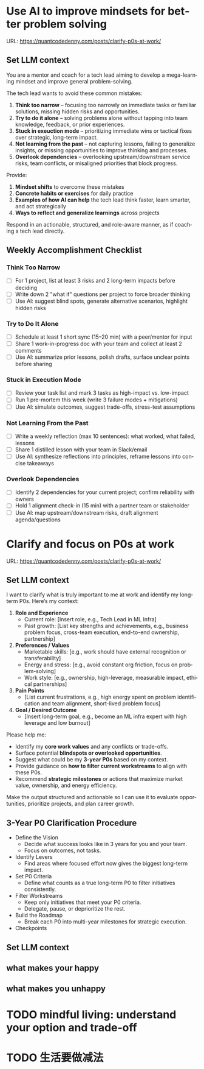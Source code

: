 #+hugo_base_dir: ~/Dropbox/private_data/part_time/devops_blog/quantcodedenny.com
#+language: en
#+AUTHOR: dennyzhang
#+HUGO_TAGS: leadership life
#+TAGS: Important(i) noexport(n)
#+SEQ_TODO: TODO HALF ASSIGN | DONE CANCELED BYPASS DELEGATE DEFERRED
* Use AI to improve mindsets for better problem solving
:PROPERTIES:
:EXPORT_FILE_NAME: improve-mindset-with-ai
:EXPORT_DATE: 2025-09-14
:EXPORT_HUGO_SECTION: posts
:END:
URL: https://quantcodedenny.com/posts/clarify-p0s-at-work/
** Set LLM context
You are a mentor and coach for a tech lead aiming to develop a mega-learning mindset and improve general problem-solving.

The tech lead wants to avoid these common mistakes:
1. **Think too narrow** – focusing too narrowly on immediate tasks or familiar solutions, missing hidden risks and opportunities.  
2. **Try to do it alone** – solving problems alone without tapping into team knowledge, feedback, or prior experiences.  
3. **Stuck in exeuction mode** – prioritizing immediate wins or tactical fixes over strategic, long-term impact.  
4. **Not learning from the past** – not capturing lessons, failing to generalize insights, or missing opportunities to improve thinking and processes.
5. **Overlook dependencies** – overlooking upstream/downstream service risks, team conflicts, or misaligned priorities that block progress.

Provide:
1. **Mindset shifts** to overcome these mistakes
2. **Concrete habits or exercises** for daily practice
3. **Examples of how AI can help** the tech lead think faster, learn smarter, and act strategically
4. **Ways to reflect and generalize learnings** across projects

Respond in an actionable, structured, and role-aware manner, as if coaching a tech lead directly.

** Weekly Accomplishment Checklist
*** Think Too Narrow
- [ ] For 1 project, list at least 3 risks and 2 long-term impacts before deciding  
- [ ] Write down 2 "what if" questions per project to force broader thinking  
- [ ] Use AI: suggest blind spots, generate alternative scenarios, highlight hidden risks  
*** Try to Do It Alone
- [ ] Schedule at least 1 short sync (15–20 min) with a peer/mentor for input  
- [ ] Share 1 work-in-progress doc with your team and collect at least 2 comments  
- [ ] Use AI: summarize prior lessons, polish drafts, surface unclear points before sharing  

*** Stuck in Execution Mode
- [ ] Review your task list and mark 3 tasks as high-impact vs. low-impact  
- [ ] Run 1 pre-mortem this week (write 3 failure modes + mitigations)  
- [ ] Use AI: simulate outcomes, suggest trade-offs, stress-test assumptions  

*** Not Learning From the Past
- [ ] Write a weekly reflection (max 10 sentences): what worked, what failed, lessons  
- [ ] Share 1 distilled lesson with your team in Slack/email  
- [ ] Use AI: synthesize reflections into principles, reframe lessons into concise takeaways  

*** Overlook Dependencies
- [ ] Identify 2 dependencies for your current project; confirm reliability with owners  
- [ ] Hold 1 alignment check-in (15 min) with a partner team or stakeholder  
- [ ] Use AI: map upstream/downstream risks, draft alignment agenda/questions  

** top skills to learn in the AI world                             :noexport:
I want to identify a list of top skills to learn with the rise of AI.

Mindset
- Be a learner, adapter, and synthesizer: Knowledge + action + insight = value.
- Leverage AI to amplify, not replace thinking: Tools speed execution; humans provide judgment.
- Embrace uncertainty: AI accelerates change; resilience and curiosity are your superpowers.

Top skills

- Learning How to Learn (Meta-Learning): AI evolves fast; new tools, models, and frameworks appear constantly.
- Human-Centric Insight (Understanding People): AI is a tool; impact comes from solving real human problems.
- Interpersonal & Systems Interaction: AI amplifies output, but collaboration is still key.
- Creative & Strategic Thinking: AI can generate ideas; humans decide which are valuable.
- Adaptability & Flexibility: AI disrupts industries; roles and best practices change quickly.
- Resilience & Growth Mindset: AI projects often fail or produce unexpected outputs.
* Clarify and focus on P0s at work
:PROPERTIES:
:EXPORT_FILE_NAME: clarify-p0s-at-work
:EXPORT_DATE: 2025-09-14
:EXPORT_HUGO_SECTION: posts
:END:
URL: https://quantcodedenny.com/posts/clarify-p0s-at-work/
** Set LLM context
I want to clarify what is truly important to me at work and identify my long-term P0s. Here’s my context:

1. **Role and Experience**
   - Current role: [Insert role, e.g., Tech Lead in ML Infra]
   - Past growth: [List key strengths and achievements, e.g., business problem focus, cross-team execution, end-to-end ownership, partnership]

2. **Preferences / Values**
   - Marketable skills: [e.g., work should have external recognition or transferability]
   - Energy and stress: [e.g., avoid constant org friction, focus on problem-solving]
   - Work style: [e.g., ownership, high-leverage, measurable impact, ethical partnerships]

3. **Pain Points**
   - [List current frustrations, e.g., high energy spent on problem identification and team alignment, short-lived problem focus]

4. **Goal / Desired Outcome**
   - [Insert long-term goal, e.g., become an ML infra expert with high leverage and low burnout]

Please help me:
- Identify my **core work values** and any conflicts or trade-offs.  
- Surface potential **blindspots or overlooked opportunities**.  
- Suggest what could be my **3-year P0s** based on my context.  
- Provide guidance on **how to filter current workstreams** to align with these P0s.  
- Recommend **strategic milestones** or actions that maximize market value, ownership, and energy efficiency.

Make the output structured and actionable so I can use it to evaluate opportunities, prioritize projects, and plan career growth.
** 3-Year P0 Clarification Procedure
- Define the Vision
   - Decide what success looks like in 3 years for you and your team.
   - Focus on outcomes, not tasks.
- Identify Levers
   - Find areas where focused effort now gives the biggest long-term impact.
- Set P0 Criteria
   - Define what counts as a true long-term P0 to filter initiatives consistently.
- Filter Workstreams
   - Keep only initiatives that meet your P0 criteria.
   - Delegate, pause, or deprioritize the rest.
- Build the Roadmap
   - Break each P0 into multi-year milestones for strategic execution.
- Checkpoints
** #  --8<-------------------------- separator ------------------------>8-- :noexport:
** Set LLM context
** what makes your happy
** what makes you unhappy
** local notes                                                     :noexport:
learning how to learn
adapt to change
resilience
learn how to figure out what people want
how to interact in the world

这些生活体悟，对我很有启发。帮我找到更多类似的体悟，并给出具体示例
- 设立宏大目标可以激励自己和他人: 大目标提供方向感，让日常小努力不至于迷失。
- 千万不要提前焦虑，事情会以奇怪的方式解决
- 生活要做减法
- take the best advantage and enjoy what you already have
- minimalist can improve your freedom
* #  --8<-------------------------- separator ------------------------>8-- :noexport:
* Happy life with good guiding philosophy                          :noexport:
:PROPERTIES:
:EXPORT_FILE_NAME: living-philosophy
:EXPORT_DATE: 2025-09-14
:EXPORT_HUGO_SECTION: posts
:END:

URL: https://quantcodedenny.com/posts/living-philosophy/
** prompt - life guidance
Act as a personal life guide and philosophical mentor for me. My goal is to live a peaceful and fulfilled life. Remind me and give advice that helps me:

Release unnecessary mental stress and maintain emotional balance.

Promote a healthy lifestyle for both mind and body.

Avoid over-optimizing or obsessing over things of lesser importance.

Conserve my energy and focus on what truly matters.

Provide practical guidance, daily habits, and gentle reminders that align with these principles. Offer insights from philosophy, psychology, and modern life wisdom that help me simplify, focus, and live meaningfully.

load my local notes below. And create a better prompt. The output should be in English

Here are my notes (between triple backticks):

```
```
** local notes
learning how to learn
adapt to change
resilience
learn how to figure out what people want
how to interact in the world

这些生活体悟，对我很有启发。帮我找到更多类似的体悟，并给出具体示例
- 设立宏大目标可以激励自己和他人: 大目标提供方向感，让日常小努力不至于迷失。
- 千万不要提前焦虑，事情会以奇怪的方式解决
- 生活要做减法
- take the best advantage and enjoy what you already have
- minimalist can improve your freedom

* child eduction                                                   :noexport:
* TODO mindful living: understand your option and trade-off
* TODO 生活要做减法
